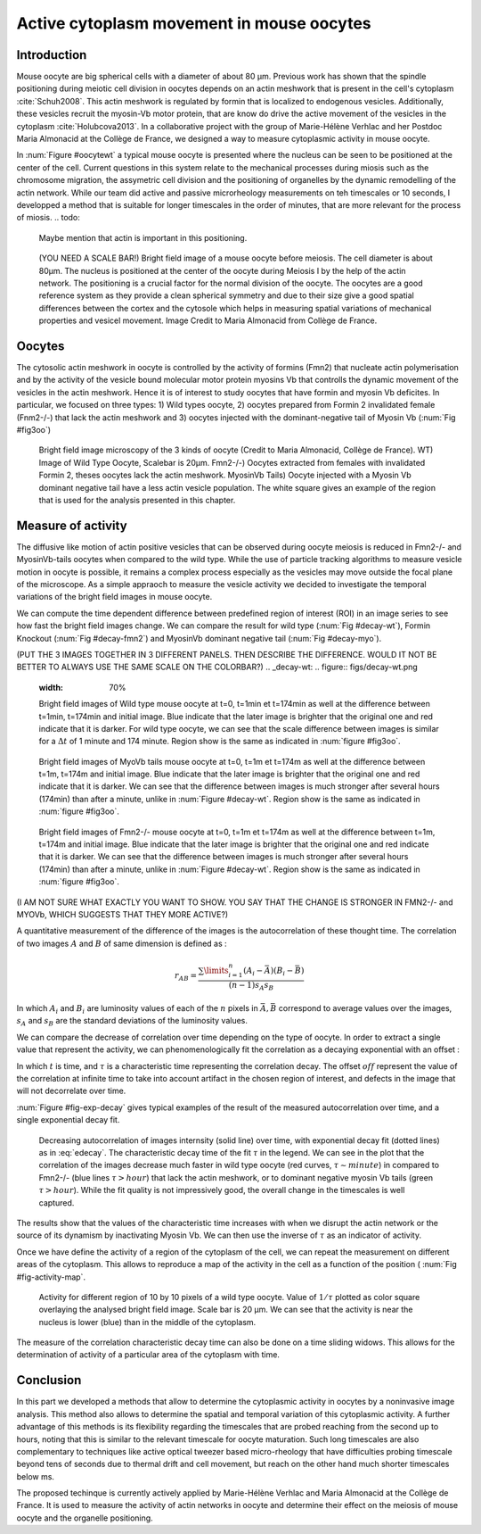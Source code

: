 Active cytoplasm movement in mouse oocytes
############################
.. 1

Introduction
************
.. 2

Mouse oocyte are big spherical cells with a diameter of about 80 µm.  Previous work has shown
that the spindle positioning during meiotic cell division in oocytes depends 
on an actin meshwork that is present in the cell's cytoplasm :cite:`Schuh2008`.  This
actin meshwork is regulated by formin that is localized to endogenous vesicles. 
Additionally, these vesicles recruit the myosin-Vb motor protein, that are know do drive the active movement
of the vesicles in the cytoplasm :cite:`Holubcova2013`. In a collaborative project with the group of Marie-Hélène Verhlac
and her Postdoc Maria Almonacid at the Collège de France, we designed a way to measure
cytoplasmic activity in mouse oocyte.


In :num:`Figure #oocytewt` a typical mouse
oocyte is presented where the nucleus can be seen to be positioned at the center of the cell.
Current questions in this system relate to the mechanical processes during miosis such as the chromosome migration, 
the assymetric cell division and the positioning of organelles by the dynamic remodelling of the actin network. 
While our team did active and passive microrheology measurements on teh timescales or 10 seconds, I developped a 
method that is suitable for longer timescales in the order of minutes, that are more relevant for the process of miosis. 
.. todo:

    Maybe mention that actin is important in this positioning.

.. _oocytewt:

.. figure:: figs/oocyte-wild-type.png     
    :alt: "Bright field image of an oocyte"
    :width: 60%

    (YOU NEED A SCALE BAR!) Bright field image of a mouse oocyte before meiosis. The cell diameter is about
    80µm. The nucleus is positioned at the center of the oocyte during Meiosis I by the
    help of the actin network. The positioning is a crucial factor for the
    normal division of the oocyte. The oocytes are a good reference system as they provide a clean spherical
    symmetry and due to their size give a good spatial differences between the cortex and the cytosole which helps 
    in measuring spatial variations of mechanical properties and vesicel movement.  Image Credit to Maria Almonacid from
    Collège de France.

Oocytes
*******
.. 2

The cytosolic actin meshwork in oocyte is controlled by the activity of formins (Fmn2) that
nucleate actin polymerisation and by the activity of the vesicle bound molecular motor protein myosins Vb that 
controlls the dynamic movement of the
vesicles in the actin meshwork. Hence it is of interest to study oocytes that have formin and myosin Vb deficites. 
In particular, we focused on three types: 1) Wild types oocyte, 2) oocytes prepared from Formin 2 invalidated female 
(Fnm2-/-) that lack the
actin meshwork and 3) oocytes injected  with the dominant-negative tail of Myosin
Vb (:num:`Fig #fig3oo`)

.. _fig3oo:
.. figure:: figs/3-oocytes.png
    :width: 100%

    Bright field image microscopy of the 3 kinds of oocyte (Credit to Maria
    Almonacid, Collège de France). WT) Image of Wild Type Oocyte, Scalebar is
    20µm. Fmn2-/-) Oocytes extracted from females with invalidated Formin 2,
    theses oocytes lack the actin meshwork. MyosinVb Tails) Oocyte injected
    with a Myosin Vb dominant negative tail have a less actin vesicle
    population. The white square gives an example of the region that is used for the analysis presented in this chapter. 


Measure of activity
*******************
.. 2

The diffusive like motion of actin positive vesicles that can be observed during oocyte meiosis is
reduced in Fmn2-/- and MyosinVb-tails oocytes when compared to the wild type.
While the use of particle tracking algorithms to measure vesicle motion in oocyte is possible, it remains a
complex process especially as the vesicles may move outside the focal
plane of the microscope. As a simple appraoch to measure the vesicle activity we decided to
investigate the temporal variations of the bright field images in mouse oocyte.

We can compute the time dependent difference between predefined region of interest (ROI) in an image
series to see how fast the bright field images change. We can compare
the result for wild type (:num:`Fig #decay-wt`), Formin Knockout (:num:`Fig
#decay-fmn2`) and MyosinVb dominant negative tail (:num:`Fig #decay-myo`).

(PUT THE 3 IMAGES TOGETHER IN 3 DIFFERENT PANELS. THEN DESCRIBE THE DIFFERENCE. WOULD IT NOT BE BETTER TO ALWAYS USE THE SAME SCALE ON THE COLORBAR?)
.. _decay-wt:
.. figure:: figs/decay-wt.png
    :width: 70%

    Bright field images of Wild type mouse oocyte at t=0, t=1min et t=174min as
    well at the difference between t=1min, t=174min and initial image. Blue
    indicate that the later image is brighter that the original one and red
    indicate that it is darker.  For wild type oocyte, we can see that the
    scale difference between images is similar for a :math:`\Delta t` of 1
    minute and 174 minute. Region show is the same as indicated in :num:`figure #fig3oo`.

.. _decay-myo:
.. figure:: figs/decay-myo.png
    :width: 70%


    Bright field images of MyoVb tails mouse oocyte at t=0, t=1m et t=174m as
    well at the difference between t=1m, t=174m and initial image. Blue
    indicate that the later image is brighter that the original one and red
    indicate that it is darker.  We can see that the difference between images
    is much stronger after several hours (174min) than after a minute, unlike
    in :num:`Figure #decay-wt`. Region show is the same as indicated in :num:`figure #fig3oo`.

.. _decay_fmn2:
.. figure:: figs/decay-fmn2.png
    :width: 70%

    Bright field images of Fmn2-/- mouse oocyte at t=0, t=1m et t=174m as well
    at the difference between t=1m, t=174m and initial image. Blue indicate
    that the later image is brighter that the original one and red indicate
    that it is darker.  We can see that the difference between images is much
    stronger after several hours (174min) than after a minute, unlike
    in :num:`Figure #decay-wt`. Region show is the same as indicated in :num:`figure #fig3oo`.

(I AM NOT SURE WHAT EXACTLY YOU WANT TO SHOW. YOU SAY THAT THE CHANGE IS STRONGER IN FMN2-/- and MYOVb, WHICH SUGGESTS THAT THEY MORE ACTIVE?)

A quantitative measurement of the difference of the images is the
autocorrelation of these thought time. The correlation of two images :math:`A`
and :math:`B` of same dimension is defined as :


.. math::

    r_{AB}=\frac{\sum\limits_{i=1}^n (A_i-\bar{A})(B_i-\bar{B})}{(n-1) s_A s_B}

    
In which :math:`A_i` and :math:`B_i` are luminosity values of each of the
:math:`n` pixels in :math:`\bar{A},\bar{B}` correspond to average values over
the images, :math:`s_A` and :math:`s_B` are the standard deviations of the
luminosity values.


We can compare the decrease of correlation over time depending on the type of
oocyte. In order to extract a single value that represent the activity, 
we can phenomenologically fit the correlation as a decaying exponential with an offset :

.. math:: 
    :label: edecay

    r(t) = (1-off).e^{(-t/\tau)}+off


In which :math:`t` is time, and :math:`\tau` is a characteristic time representing the
correlation decay. The offset  :math:`off` represent the value of the
correlation at infinite time to take into account artifact in the chosen region
of interest, and defects in the image that will not decorrelate over time. 

:num:`Figure  #fig-exp-decay` gives typical examples of the result of the measured autocorrelation over time, and a
single exponential decay fit. 

.. _fig-exp-decay:
.. figure:: figs/corrtime.png
    :width: 65%

    Decreasing autocorrelation of images internsity (solid line) over time, with
    exponential decay fit (dotted lines) as in :eq:`edecay`. The characteristic decay time of the fit 
    :math:`\tau` in the legend. We can see in the plot that the
    correlation of the images decrease much faster in wild type oocyte (red
    curves, :math:`\tau \sim minute`) in compared to Fmn2-/- (blue lines
    :math:`\tau > hour`) that lack the actin meshwork, or to dominant negative myosin Vb
    tails (green :math:`\tau > hour`). While the fit quality is not impressively good, the 
    overall change in the timescales is well captured. 



The results show that the values of the characteristic time increases with when we disrupt the
actin network or the  source of its dynamism by inactivating Myosin Vb. We can
then use the inverse of :math:`\tau` as an indicator of activity.


Once we have define the activity of a region of the cytoplasm of the cell, we
can repeat the measurement on different areas of the cytoplasm. This allows to
reproduce a map of the activity in the cell as a function of the position (
:num:`Fig #fig-activity-map`.

.. _fig-activity-map:
.. figure:: figs/CellAct-WT.png
    :width: 80%

    Activity for different region of  10 by 10 pixels of a wild type oocyte.
    Value of :math:`1/\tau` plotted as color square overlaying the
    analysed bright field image. Scale
    bar is 20 µm. We can see that the activity is near the nucleus is lower
    (blue) than in the middle of the cytoplasm. 

The measure of the correlation characteristic decay time can also be done on a
time sliding widows. This allows for the determination of activity of a
particular area of the cytoplasm with time.


Conclusion
**********
.. 2


In this part we developed a methods that allow to determine the cytoplasmic
activity in oocytes by a noninvasive image analysis. This method also allows 
to determine the spatial and temporal variation of this cytoplasmic
activity. A further advantage of this methods is its flexibility regarding the timescales 
that are probed reaching from the second up to hours, noting that this is similar to the 
relevant timescale for oocyte maturation. Such long timescales are also
complementary to techniques like active optical tweezer based micro-rheology that have difficulties probing
timescale beyond tens of seconds due to thermal drift and cell movement, but
reach on the other hand much shorter timescales below ms.

The proposed techinque is currently actively applied by Marie-Hélène Verhlac and Maria Almonacid at the Collège de France. 
It is used to measure the activity
of actin networks in oocyte and determine their effect on the meiosis of mouse
oocyte and the organelle positioning. 

